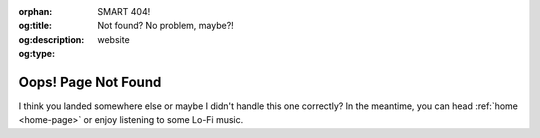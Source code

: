 .. Author: Akshay Mestry <xa@mes3.dev>
.. Created on: 21 August, 2025
.. Last updated on: 21 August, 2025

:orphan:
:og:title: SMART 404!
:og:description: Not found? No problem, maybe?!
:og:type: website

.. _404:

===============================================================================
Oops! Page Not Found
===============================================================================

.. raw:: html

    <style>
        nav .mr-1,
        nav span,
        #left-sidebar nav,
        #right-sidebar p{
            display: none
        }
    </style>

.. container:: text-center

    I think you landed somewhere else or maybe I didn't handle this one
    correctly? In the meantime, you can head :ref:`home <home-page>` or enjoy
    listening to some Lo-Fi music.

.. youtube:: https://www.youtube.com/watch?v=jfKfPfyJRdk
